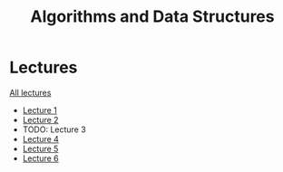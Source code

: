 #+title: Algorithms and Data Structures

* Lectures
[[https://conspects.iliay.ar/MTerm1/ads/lectures/all_lectures.pdf][All lectures]]
- [[https://conspects.iliay.ar/MTerm1/ads/lectures/1.pdf][Lecture 1]]
- [[https://conspects.iliay.ar/MTerm1/ads/lectures/2.pdf][Lecture 2]]
- TODO: Lecture 3
- [[https://conspects.iliay.ar/MTerm1/ads/lectures/4.pdf][Lecture 4]]
- [[https://conspects.iliay.ar/MTerm1/ads/lectures/5.pdf][Lecture 5]]
- [[https://conspects.iliay.ar/MTerm1/ads/lectures/6.pdf][Lecture 6]]
